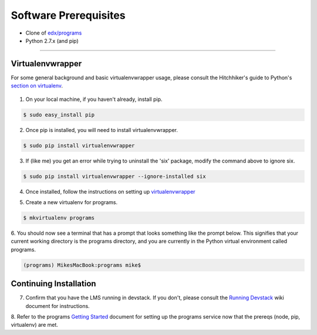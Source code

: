 Software Prerequisites
======================

- Clone of `edx/programs <https://github.com/edx/programs>`_

- Python 2.7.x (and pip)

=======


Virtualenvwrapper
-----------------

For some general background and basic virtualenvwrapper usage, please consult the
Hitchhiker's guide to Python's `section on virtualenv`_.

 .. _section on virtualenv: http://docs.Python-guide.org/en/latest/dev/virtualenvs/#virtualenvwrapper

1. On your local machine, if you haven't already, install pip.

.. code-block:: bash

    $ sudo easy_install pip

2. Once pip is installed, you will need to install virtualenvwrapper.

.. code-block:: bash

    $ sudo pip install virtualenvwrapper

3. If (like me) you get an error while trying to uninstall the 'six' package, modify the command above to ignore six.

.. code-block:: bash

    $ sudo pip install virtualenvwrapper --ignore-installed six

4. Once installed, follow the instructions on setting up `virtualenvwrapper`_

.. _virtualenvwrapper: http://virtualenvwrapper.readthedocs.io/en/latest/

5. Create a new virtualenv for programs.

.. code-block:: bash

    $ mkvirtualenv programs

6. You should now see a terminal that has a prompt that looks something like the prompt below.  This signifies that
your current working directory is the programs directory, and you are currently in the Python virtual environment
called programs.

.. code-block:: bash

    (programs) MikesMacBook:programs mike$

Continuing Installation
-----------------------

7. Confirm that you have the LMS running in devstack.  If you don't, please consult the `Running Devstack`_ wiki document for instructions.

.. _Running Devstack: https://openedx.atlassian.net/wiki/display/OpenOPS/Running+Devstack

8. Refer to the programs `Getting Started`_ document for setting up the programs service now that the prereqs
(node, pip, virtualenv) are met.

.. _Getting Started: getting_started.html
